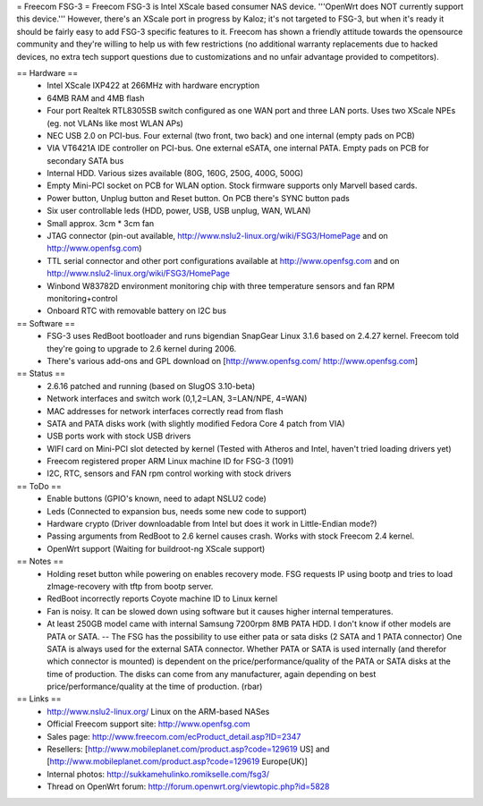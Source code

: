 = Freecom FSG-3 =
Freecom FSG-3 is Intel XScale based consumer NAS device. '''OpenWrt does NOT currently support this device.''' However, there's an XScale port in progress by Kaloz; it's not targeted to FSG-3, but when it's ready it should be fairly easy to add FSG-3 specific features to it. Freecom has shown a friendly attitude towards the opensource community and they're willing to help us with few restrictions (no additional warranty replacements due to hacked devices, no extra tech support questions due to customizations and no unfair advantage provided to competitors).

== Hardware ==
 * Intel XScale IXP422 at 266MHz with hardware encryption
 * 64MB RAM and 4MB flash
 * Four port Realtek RTL8305SB switch configured as one WAN port and three LAN ports. Uses two XScale NPEs (eg. not VLANs like most WLAN APs)
 * NEC USB 2.0 on PCI-bus. Four external (two front, two back) and one internal (empty pads on PCB)
 * VIA VT6421A IDE controller on PCI-bus. One external eSATA, one internal PATA. Empty pads on PCB for secondary SATA bus
 * Internal HDD. Various sizes available (80G, 160G, 250G, 400G, 500G)
 * Empty Mini-PCI socket on PCB for WLAN option. Stock firmware supports only Marvell based cards.
 * Power button, Unplug button and Reset button. On PCB there's SYNC button pads
 * Six user controllable leds (HDD, power, USB, USB unplug, WAN, WLAN)
 * Small approx. 3cm * 3cm fan
 * JTAG connector (pin-out available, http://www.nslu2-linux.org/wiki/FSG3/HomePage and on http://www.openfsg.com)
 * TTL serial connector and other port configurations available at http://www.openfsg.com and on http://www.nslu2-linux.org/wiki/FSG3/HomePage 
 * Winbond W83782D environment monitoring chip with three temperature sensors and fan RPM monitoring+control
 * Onboard RTC with removable battery on I2C bus

== Software ==
 * FSG-3 uses RedBoot bootloader and runs bigendian SnapGear Linux 3.1.6 based on 2.4.27 kernel. Freecom told they're going to upgrade to 2.6 kernel during 2006.
 * There's various add-ons and GPL download on [http://www.openfsg.com/ http://www.openfsg.com]

== Status ==
 * 2.6.16 patched and running (based on SlugOS 3.10-beta)
 * Network interfaces and switch work (0,1,2=LAN, 3=LAN/NPE, 4=WAN)
 * MAC addresses for network interfaces correctly read from flash
 * SATA and PATA disks work (with slightly modified Fedora Core 4 patch from VIA)
 * USB ports work with stock USB drivers
 * WIFI card on Mini-PCI slot detected by kernel (Tested with Atheros and Intel, haven't tried loading drivers yet)
 * Freecom registered proper ARM Linux machine ID for FSG-3 (1091)
 * I2C, RTC, sensors and FAN rpm control working with stock drivers

== ToDo ==
 * Enable buttons (GPIO's known, need to adapt NSLU2 code)
 * Leds (Connected to expansion bus, needs some new code to support)
 * Hardware crypto (Driver downloadable from Intel but does it work in Little-Endian mode?)
 * Passing arguments from RedBoot to 2.6 kernel causes crash. Works with stock Freecom 2.4 kernel.
 * OpenWrt support (Waiting for buildroot-ng XScale support) 

== Notes ==
 * Holding reset button while powering on enables recovery mode. FSG requests IP using bootp and tries to load zImage-recovery with tftp from bootp server.
 * RedBoot incorrectly reports Coyote machine ID to Linux kernel
 * Fan is noisy. It can be slowed down using software but it causes higher internal temperatures.
 * At least 250GB model came with internal Samsung 7200rpm 8MB PATA HDD. I don't know if other models are PATA or SATA. -- The FSG has the possibility to use either pata or sata disks (2 SATA and 1 PATA connector) One SATA is always used for the external SATA connector. Whether PATA or SATA is used internally (and therefor which connector is mounted) is dependent on the price/performance/quality of the PATA or SATA disks at the time of production. The disks can come from any manufacturer, again depending on best price/performance/quality at the time of production. (rbar)

== Links ==
 * http://www.nslu2-linux.org/ Linux on the ARM-based NASes
 * Official Freecom support site: http://www.openfsg.com
 * Sales page: http://www.freecom.com/ecProduct_detail.asp?ID=2347
 * Resellers: [http://www.mobileplanet.com/product.asp?code=129619 US] and [http://www.mobileplanet.com/product.asp?code=129619 Europe(UK)]
 * Internal photos: http://sukkamehulinko.romikselle.com/fsg3/
 * Thread on OpenWrt forum: http://forum.openwrt.org/viewtopic.php?id=5828
